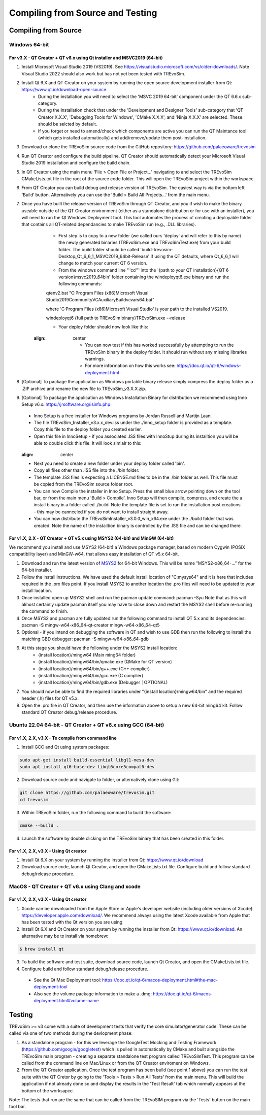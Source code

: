 .. _buildingfromsource:

Compiling from Source and Testing
=================================

Compiling from Source
---------------------

Windows 64-bit
^^^^^^^^^^^^^^

For v3.X - QT Creator + QT v6.x using Qt installer and MSVC2019 (64-bit)
""""""""""""""""""""""""""""""""""""""""""""""""""""""""""""""""""""""""

1. Install Microsoft Visual Studio 2019 (VS2019). See https://visualstudio.microsoft.com/vs/older-downloads/. Note Visual Studio 2022 should also work but has not yet been tested with TREvoSim.
2. Install Qt 6.X and QT Creator on your system by running the open source development installer from Qt: https://www.qt.io/download-open-source
	- During the installation you will need to select the 'MSVC 2019 64-bit' component under the QT 6.6.x sub-category.
	- During the installation check that under the 'Development and Designer Tools' sub-category that 'QT Creator X.X.X', 'Debugging Tools for Windows', 'CMake X.X.X', and 'Ninja X.X.X' are selected. These should be selcted by default.
	- If you forget or need to amend/check which components are active you can run the QT Maintance tool (which gets installed automatically) and add/remove/update them post-installation. 
3. Download or clone the TREvoSim source code from the GitHub repository: https://github.com/palaeoware/trevosim
4. Run QT Creator and configure the build pipeline. QT Creator should automatically detect your Microsoft Visual Studio 2019 installation and configure the build chain.
5. In QT Creator using the main menu 'File > Open File or Project...' navigating to and select the TREvoSim CMakeLists.txt file in the root of the source code folder. This will open the TREvoSim project within the workspace.  
6. From QT Creator you can build debug and release version of TREvoSim. The easiest way is via the bottom left 'Build' button. Alternatively you can use the 'Build > Build All Projects...' from the main menu.
7. Once you have built the release version of TREvoSim through QT Creator, and you if wish to make the binary useable outside of the QT Creator environment (either as a standalone distribution or for use with an installer), you will need to run the Qt Windows Deployment tool. This tool automates the process of creating a deployable folder that contains all QT-related dependancies to make TREvoSim run (e.g., .DLL libraries).
	- First step is to copy to a new folder (we called ours 'deploy' and will refer to this by name) the newly generated binaries (TREvoSim.exe and TREvoSimTest.exe) from your build folder. The build folder should be called 'build-trevosim-Desktop_Qt_6_6_1_MSVC2019_64bit-Release' if using the QT defaults, where Qt_6_6_1 will change to match your current QT 6 version.
	- From the windows command line '''cd''' into the '{path to your QT installation}\{QT 6 version}\msvc2019_64\bin\' folder containing the windeployqt6.exe binary and run the following commands:
	
	.. code-block:: console
	
	qtenv2.bat
	"C:\Program Files (x86)\Microsoft Visual Studio\2019\Community\VC\Auxiliary\Build\vcvars64.bat"
	
	where 'C:\Program Files (x86)\Microsoft Visual Studio' is your path to the installed VS2019.
	
	.. code-block:: console
	
	windeployqt6 {full path to TREvoSim binary}\TREvoSim.exe  --release
	
	- Your deploy folder should now look like this:
	
	.. figure:: _static/post_windeploy.png
    :align: center
	
	- You can now test if this has worked successfully by attempting to run the TREvoSim binary in the deploy folder. It should run without any missing libraries warnings.
	- For more information on how this works see: https://doc.qt.io/qt-6/windows-deployment.html
8. [Optional] To package the application as Windows portable binary release simply compress the deploy folder as a .ZIP archive and rename the new file to TREvoSim_v3.X.X.zip.
9. [Optional] To package the application as Windows Installation Binary for distribution we recommend using Inno Setup v6.x: https://jrsoftware.org/isinfo.php
  - Inno Setup is a free installer for Windows programs by Jordan Russell and Martijn Laan.
  - The file TREvoSim_Installer_v3.x.x_dev.iss under the ./inno_setup folder is provided as a template. Copy this file to the deploy folder you created earlier.
  - Open this file in InnoSetup - if you associated .ISS files with InnoStup during its installtion you will be able to double click this file. It will look simialr to this:
  
  .. figure:: _static/innosetup.png
  :align: center
  
  - Next you need to create a new folder under your deploy folder called 'bin'.
  - Copy all files other than .ISS file into the ./bin folder.
  - The template .ISS files is expecting a LICENSE.md files to be in the ./bin folder as well. This file must be copied from the TREvoSim source folder root.
  - You can now Compile the installer in Inno Setup. Press the small blue arrow pointing down on the tool bar, or from the main menu 'Build > Compile'. Inno Setup will then compile, compress, and create the a install binary in a folder called ./build. Note the template file is set to run the installation post creations - this may be cannceled if you do not want to install straight away.
  - You can now distribute the TREvoSimInstaller_v3.0.0_win_x64.exe under the ./build folder that was created. Note the name of the installtion binary is controlled by the .ISS file and can be changed there.


For v1.X, 2.X - QT Creator + QT v5.x using MSYS2 (64-bit) and MinGW (64-bit)
""""""""""""""""""""""""""""""""""""""""""""""""""""""""""""""""""""""""""""

We recommend you install and use MSYS2 (64-bit) a Windows package manager, based on modern Cygwin (POSIX compatibility layer) and MinGW-w64, that allows easy installation of QT v5.x 64-bit.

#. Download and run the latest version of `MSYS2 <https://www.msys2.org/>`_ for 64-bit Windows. This will be name "MSYS2-x86_64-..." for the 64-bit installer.
#. Follow the install instructions. We have used the default install location of "C:\mysys64\" and it is here that includes required in the .pro files point. If you install MSYS2 to another location the .pro files will need to be updated to your install location.
#. Once installed open up MSYS2 shell and run the pacman update command: pacman -Syu Note that as this will almost certainly update pacman itself you may have to close down and restart the MSYS2 shell before re-running the command to finish.
#. Once MSYS2 and pacman are fully updated run the following command to install QT 5.x and its dependencies: pacman -S mingw-w64-x86_64-qt-creator mingw-w64-x86_64-qt5
#. Optional - if you intend on debugging the software in QT and wish to use GDB then run the following to install the matching GBD debugger: pacman -S mingw-w64-x86_64-gdb
#. At this stage you should have the following under the MSYS2 install location:
    * {install location}/mingw64 (Main ming64 folder)
    * {install location}/mingw64/bin/qmake.exe (QMake for QT version)
    * {install location}/mingw64/bin/g++.exe (C++ complier)
    * {install location}/mingw64/bin/gcc.exe (C complier)
    * {install location}/mingw64/bin/gdb.exe (Debugger | OPTIONAL)
#. You should now be able to find the required libraries under "{install location}/mingw64/bin" and the required header (.h) files for QT v5.x.
#. Open the .pro file in QT Creator, and then use the information above to setup a new 64-bit ming64 kit. Follow standard QT Creator debug/release procedure.


Ubuntu 22.04 64-bit - QT Creator + QT v6.x using GCC (64-bit)
^^^^^^^^^^^^^^^^^^^^^^^^^^^^^^^^^^^^^^^^^^^^^^^^^^^^^^^^^^^^^

For v1.X, 2.X, v3.X - To compile from command line
""""""""""""""""""""""""""""""""""""""""""""""""""

1. Install GCC and Qt using system packages:

.. code-block:: console

  sudo apt-get install build-essential libgl1-mesa-dev
  sudo apt install qt6-base-dev libqt6core5compat6-dev


2. Download source code and navigate to folder, or alternatively clone using Git:

.. code-block:: console

  git clone https://github.com/palaeoware/trevosim.git
  cd trevosim

3. Within TREvoSim folder, run the following command to build the software:

.. code-block:: console

 cmake --build .

4. Launch the software by double clicking on the TREvoSim binary that has been created in this folder.

For v1.X, 2.X, v3.X - Using Qt creator
""""""""""""""""""""""""""""""""""""""

1. Install Qt 6.X on your system by running the installer from Qt: https://www.qt.io/download
2. Download source code, launch Qt Creator, and open the CMakeLists.txt file. Configure build and follow standard debug/release procedure.

MacOS - QT Creator + QT v6.x using Clang and xcode
^^^^^^^^^^^^^^^^^^^^^^^^^^^^^^^^^^^^^^^^^^^^^^^^^^

For v1.X, 2.X, v3.X - Using Qt creator
""""""""""""""""""""""""""""""""""""""

1. Xcode can be downloaded from the Apple Store or Apple's developer website (including older versions of Xcode): https://developer.apple.com/download/. We recommend always using the latest Xcode available from Apple that has been tested with the Qt version you are using.
2. Install Qt 6.X and Qt Creator on your system by running the installer from Qt: https://www.qt.io/download. An alternative may be to install via homebrew: 

.. code-block:: console

  $ brew install qt

3. To build the software and test suite, download source code, launch Qt Creator, and open the CMakeLists.txt file.
4. Configure build and follow standard debug/release procedure.
   
  - See the Qt Mac Deployment tool: https://doc.qt.io/qt-6/macos-deployment.html#the-mac-deployment-tool 
  - Also see the volume package information to make a .dmg: https://doc.qt.io/qt-6/macos-deployment.html#volume-name 

Testing
-------

TREvoSim >= v3 come with a suite of development tests that verify the core simulator/generator code. These can be called via one of two methods during the devlopment phase:

1. As a standalone program - for this we leverage the GoogleTest Mocking and Testing Framework (https://github.com/google/googletest) which is pulled in automatically by CMake and built alongside the TREvoSim main program - creating a separate standalone test program called TREvoSimTest. This program can be called from the command line on Mac/Linux or from the QT Creator enviroment on Windows.
2. From the QT Creator application. Once the test program has been build (see point 1 above) you can run the test suite with the QT Cretor by going to the 'Tools > Tests > Run All Tests' from the main menu. This will build the application if not already done so and display the results in the 'Test Result' tab which normally appears at the bottom of the worksapce.

Note: The tests that run are the same that can be called from the TREvoSIM program via the 'Tests' button on the main tool bar.